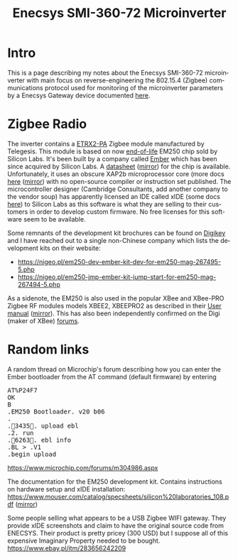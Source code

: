 #+TITLE: Enecsys SMI-360-72 Microinverter
#+LANGUAGE: en
#+CREATOR: Emacs 25.2.2 (Org mode 9.1.13)

* Intro

This is a page describing my notes about the Enecsys SMI-360-72 microinverter with main focus on reverse-engineering the 802.15.4 (Zigbee) communications protocol used for 
monitoring of the microinverter parameters by a Enecsys Gateway device documented [[file:../enecsys-gateway-cg-a-ab-us-1.org][here]].

* Zigbee Radio

The inverter contains a [[https://octopart.com/etrx2-pa-telegesis-19255118][ETRX2-PA]] Zigbee module manufactured by Telegesis. This module is based on now [[https://www.silabs.com/documents/public/pcns/2112141160-End-of-Life-Notification-for-EM250-and-EM260-IC-Products.pdf][end-of-life]] EM250 chip sold by Silicon Labs. It's been built by a company 
called [[https://en.wikipedia.org/wiki/Ember_(company)][Ember]] which has been since acquired by Silicon Labs. A [[https://datasheet.octopart.com/EM250-RTR-Ember-datasheet-129456.pdf][datasheet]] ([[file:enecsys-smi-360-72-microinverter/Ember-EM250-RTR-datasheet.pdf][mirror]]) for the chip is available. Unfortunately, it uses an obscure XAP2b microprocessor core (more docs [[https://www.cambridgeconsultants.com/sites/default/files/documents/resources/asics-sb-011_v2.22.pdf][here]] ([[file:enecsys-smi-360-72-microinverter/asics-sb-011_v2.22.pdf][mirror]]) 
with no open-source compiler or instruction set published. The microcontroller designer (Cambridge Consultants, add another company to the vendor soup) has apparently licensed an 
IDE called xIDE (some docs [[file:enecsys-smi-360-72-microinverter/asics-sb-002_v2.8.pdf][here]]) to Silicon Labs as this software is what they are selling to their customers in order to develop custom firmware. No free licenses for this software seem to be 
available. 

Some remnants of the development kit brochures can be found on [[https://media.digikey.com/pdf/Data%20Sheets/Ember%20PDF's/EM250%20Kit%20Fact%20Sheet.pdf][Digikey]] and I have reached out to a single non-Chinese company which lists the development kits on their website:
- https://nigeo.pl/em250-dev-ember-kit-dev-for-em250-mag-267495-5.php
- https://nigeo.pl/em250-jmp-ember-kit-jump-start-for-em250-mag-267494-5.php

As a sidenote, the EM250 is also used in the popular XBee and XBee-PRO Zigbee RF modules models XBEE2, XBEEPRO2 as described in their [[https://usermanual.wiki/Digi/XBEEPRO2.Revised-Used-Manual][User manual]] ([[file:enecsys-smi-360-72-microinverter/XBEEPRO2.Revised-Used-Manual-1544897.pdf][mirror]]). This has also been independently
confirmed on the Digi (maker of XBee) [[https://www.digi.com/support/forum/6928/ember-znet-firmwares-on-xbee-series-2-modules][forums]].

* Random links

A random thread on Microchip's forum describing how you can enter the Ember bootloader from the AT command (default firmware) by entering 
#+BEGIN_EXPORT html
<pre>
AT%P24F7
OK
B
.EM250 Bootloader. v20 b06
.
.3435. upload ebl
.2. run
.6263. ebl info
.BL > .V1
.begin upload
</pre>
#+END_EXPORT
https://www.microchip.com/forums/m304986.aspx

The documentation for the EM250 development kit. Contains instructions on hardware setup and xIDE installation:
[[https://www.mouser.com/catalog/specsheets/silicon%20laboratories_108.pdf]] ([[file:enecsys-smi-360-72-microinverter/silicon laboratories_108.pdf][mirror]])


Some people selling what appears to be a USB Zigbee WIFI gateway. They provide xIDE screenshots and claim to have the original source code from ENECSYS. Their product is pretty
pricey (300 USD) but I suppose all of this expensive Imaginary Property needed to be bought.
https://www.ebay.pl/itm/283656242209


